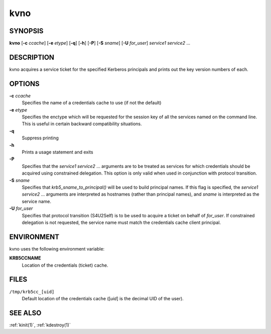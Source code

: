 .. _kvno(1):

kvno
====

SYNOPSIS
--------

**kvno**
[**-c** *ccache*]
[**-e** *etype*]
[**-q**]
[**-h**]
[**-P**]
[**-S** *sname*]
[**-U** *for_user*]
*service1 service2* ...


DESCRIPTION
-----------

kvno acquires a service ticket for the specified Kerberos principals
and prints out the key version numbers of each.


OPTIONS
-------

**-c** *ccache*
   Specifies the name of a credentials cache to use (if not the
   default)

**-e** *etype*
    Specifies the enctype which will be requested for the session key
    of all the services named on the command line.  This is useful in
    certain backward compatibility situations.

**-q**
   Suppress printing

**-h**
   Prints a usage statement and exits

**-P**
    Specifies that the *service1 service2* ...  arguments are to be
    treated as services for which credentials should be acquired using
    constrained delegation.  This option is only valid when used in
    conjunction with protocol transition.

**-S** *sname*
    Specifies that *krb5_sname_to_principal()* will be used to build
    principal names.  If this flag is specified, the *service1
    service2* ...  arguments are interpreted as hostnames (rather than
    principal names), and *sname* is interpreted as the service name.

**-U** *for_user*
    Specifies that protocol transition (S4U2Self) is to be used to
    acquire a ticket on behalf of *for_user*.  If constrained
    delegation is not requested, the service name must match the
    credentials cache client principal.


ENVIRONMENT
-----------

kvno uses the following environment variable:

**KRB5CCNAME**
    Location of the credentials (ticket) cache.


FILES
-----

``/tmp/krb5cc_[uid]``
    Default location of the credentials cache ([*uid*] is the decimal
    UID of the user).


SEE ALSO
--------

:ref:`kinit(1)`, :ref:`kdestroy(1)`
